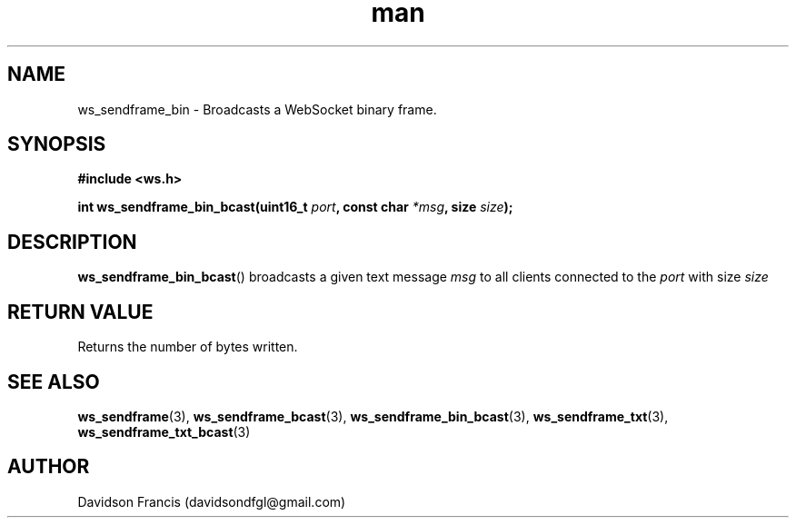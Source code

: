 .\"
.\" Copyright (C) 2016-2023  Davidson Francis <davidsondfgl@gmail.com>
.\"
.\" This program is free software: you can redistribute it and/or modify
.\" it under the terms of the GNU General Public License as published by
.\" the Free Software Foundation, either version 3 of the License, or
.\" (at your option) any later version.
.\"
.\" This program is distributed in the hope that it will be useful,
.\" but WITHOUT ANY WARRANTY; without even the implied warranty of
.\" MERCHANTABILITY or FITNESS FOR A PARTICULAR PURPOSE.  See the
.\" GNU General Public License for more details.
.\"
.\" You should have received a copy of the GNU General Public License
.\" along with this program.  If not, see <http://www.gnu.org/licenses/>
.\"
.TH man 3 "15 Dec 2023" "1.0" "wsServer man page"
.SH NAME
ws_sendframe_bin \- Broadcasts a WebSocket binary frame.
.SH SYNOPSIS
.nf
.B #include <ws.h>
.sp
.BI "int ws_sendframe_bin_bcast(uint16_t " port ", const char " *msg ", size " size ");
.fi
.SH DESCRIPTION
.BR ws_sendframe_bin_bcast ()
broadcasts a given text message
.I msg
to all clients connected to the
.I port
with size
.I size
.SH RETURN VALUE
Returns the number of bytes written.
.SH SEE ALSO
.BR ws_sendframe (3),
.BR ws_sendframe_bcast (3),
.BR ws_sendframe_bin_bcast (3),
.BR ws_sendframe_txt (3),
.BR ws_sendframe_txt_bcast (3)
.SH AUTHOR
Davidson Francis (davidsondfgl@gmail.com)
